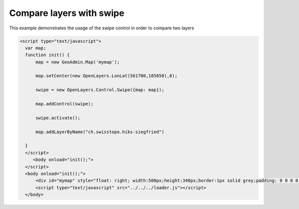 .. raw:: html

   <script language=javascript type='text/javascript'>

   function hidediv(div, showDiv, hideDiv) {
      document.getElementById(div).style.visibility = 'hidden';
      document.getElementById(div).style.display = 'none';
      document.getElementById(hideDiv).style.visibility = 'hidden';
      document.getElementById(hideDiv).style.display = 'none';
      document.getElementById(showDiv).style.visibility = 'visible';
      document.getElementById(showDiv).style.display = 'block';
   }

   function showdiv(div, showDiv, hideDiv) {
      document.getElementById(div).style.visibility = 'visible';
      document.getElementById(div).style.display = 'block';
      document.getElementById(showDiv).style.visibility = 'hidden';
      document.getElementById(showDiv).style.display = 'none';
      document.getElementById(hideDiv).style.visibility = 'visible';
      document.getElementById(hideDiv).style.display = 'block';
   }
   </script>

Compare layers with swipe
-------------------------

This example demonstrates the usage of the swipe control in order to compare two layers

.. raw:: html

   <body>
      <div id="mymap" style="float: left; width:500px;height:340px;border:1px solid grey;padding: 0 0 0 0;margin:10px !important;"></div>
      <div id="myclear" style="clear: both;"></div>

   </body>

.. raw:: html

    <a id="showRef14" href="javascript:showdiv('codeBlock14','showRef14','hideRef14')" style="display: none; visibility: hidden; margin:10px !important;">Show code</a>
    <a id="hideRef14" href="javascript:hidediv('codeBlock14','showRef14','hideRef14')" style="margin:10px !important;">Hide code</a>
    <div id="codeBlock14" style="margin:10px !important;">

.. code-block:: html

     <script type="text/javascript">
       var map;
       function init() {
           map = new GeoAdmin.Map('mymap');

           map.setCenter(new OpenLayers.LonLat(561700,185650),8);

           swipe = new OpenLayers.Control.Swipe({map: map});

           map.addControl(swipe);

           swipe.activate();

           map.addLayerByName("ch.swisstopo.hiks-siegfried")

       }
       </script>
          <body onload="init();">
       </script>
       <body onload="init();">
           <div id="mymap" style="float: right; width:500px;height:340px;border:1px solid grey;padding: 0 0 0 0;margin:10px !important;"></div>
           <script type="text/javascript" src="../../../loader.js"></script>
       </body>

.. raw:: html

    </div>

.. raw:: html

       <script type="text/javascript">
       var map;
       function init() {
           map = new GeoAdmin.Map('mymap');

           map.setCenter(new OpenLayers.LonLat(561700,185650),8);

           swipe = new OpenLayers.Control.Swipe({map: map});

           map.addControl(swipe);

           swipe.activate();

           map.addLayerByName("ch.swisstopo.hiks-siegfried");

       }
       </script>
          <body onload="init();">
          <script type="text/javascript" src="../../../loader.js"></script>
       </body>


